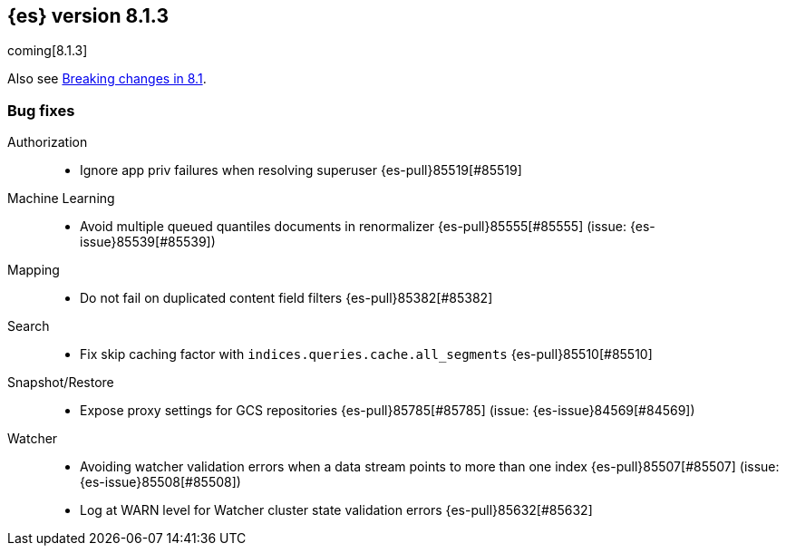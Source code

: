 [[release-notes-8.1.3]]
== {es} version 8.1.3

coming[8.1.3]

Also see <<breaking-changes-8.1,Breaking changes in 8.1>>.

[[bug-8.1.3]]
[float]
=== Bug fixes

Authorization::
* Ignore app priv failures when resolving superuser {es-pull}85519[#85519]

Machine Learning::
* Avoid multiple queued quantiles documents in renormalizer {es-pull}85555[#85555] (issue: {es-issue}85539[#85539])

Mapping::
* Do not fail on duplicated content field filters {es-pull}85382[#85382]

Search::
* Fix skip caching factor with `indices.queries.cache.all_segments` {es-pull}85510[#85510]

Snapshot/Restore::
* Expose proxy settings for GCS repositories {es-pull}85785[#85785] (issue: {es-issue}84569[#84569])

Watcher::
* Avoiding watcher validation errors when a data stream points to more than one index {es-pull}85507[#85507] (issue: {es-issue}85508[#85508])
* Log at WARN level for Watcher cluster state validation errors {es-pull}85632[#85632]


